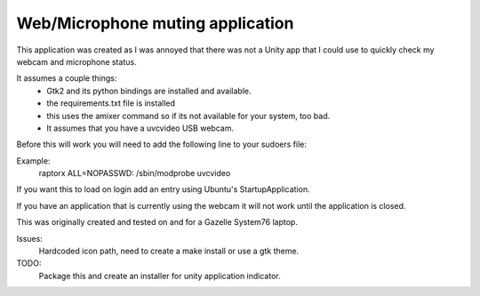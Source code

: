 Web/Microphone muting application
-------------------

This application was created as I was annoyed that there was not a Unity app 
that I could use to quickly check my webcam and microphone status.

It assumes a couple things:
 * Gtk2 and its python bindings are installed and available.
 * the requirements.txt file is installed
 * this uses the amixer command so if its not available for your system, too bad.
 * It assumes that you have a uvcvideo USB webcam.

Before this will work you will need to add the following line to your sudoers file:

Example:
    raptorx  ALL=NOPASSWD: /sbin/modprobe uvcvideo

If you want this to load on login add an entry using Ubuntu's StartupApplication.

If you have an application that is currently using the webcam it will not
work until the application is closed.

This was originally created and tested on and for a Gazelle System76 laptop.


Issues: 
    Hardcoded icon path, need to create a make install or use a gtk theme.

TODO: 
    Package this and create an installer for unity application indicator.
